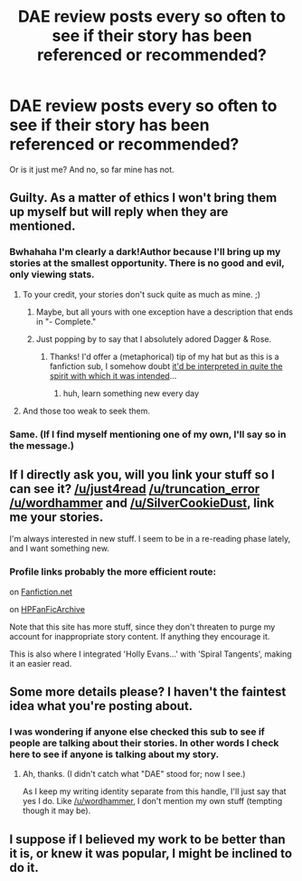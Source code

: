 #+TITLE: DAE review posts every so often to see if their story has been referenced or recommended?

* DAE review posts every so often to see if their story has been referenced or recommended?
:PROPERTIES:
:Score: 12
:DateUnix: 1413986080.0
:DateShort: 2014-Oct-22
:FlairText: Discussion
:END:
Or is it just me? And no, so far mine has not.


** Guilty. As a matter of ethics I won't bring them up myself but will reply when they are mentioned.
:PROPERTIES:
:Author: wordhammer
:Score: 7
:DateUnix: 1413990895.0
:DateShort: 2014-Oct-22
:END:

*** Bwhahaha I'm clearly a dark!Author because I'll bring up my stories at the smallest opportunity. There is no good and evil, only viewing stats.
:PROPERTIES:
:Author: Taure
:Score: 7
:DateUnix: 1414012773.0
:DateShort: 2014-Oct-23
:END:

**** To your credit, your stories don't suck quite as much as mine. ;)
:PROPERTIES:
:Author: __Pers
:Score: 3
:DateUnix: 1414025808.0
:DateShort: 2014-Oct-23
:END:

***** Maybe, but all yours with one exception have a description that ends in "- Complete."
:PROPERTIES:
:Author: wordhammer
:Score: 4
:DateUnix: 1414029289.0
:DateShort: 2014-Oct-23
:END:


***** Just popping by to say that I absolutely adored Dagger & Rose.
:PROPERTIES:
:Score: 3
:DateUnix: 1414196296.0
:DateShort: 2014-Oct-25
:END:

****** Thanks! I'd offer a (metaphorical) tip of my hat but as this is a fanfiction sub, I somehow doubt [[http://www.reddit.com/r/HPfanfiction/comments/2k26a7/harry_and_hermione_fan_fiction_help/clhidj9?context=3][it'd be interpreted in quite the spirit with which it was intended]]...
:PROPERTIES:
:Author: __Pers
:Score: 5
:DateUnix: 1414242309.0
:DateShort: 2014-Oct-25
:END:

******* huh, learn something new every day
:PROPERTIES:
:Score: 2
:DateUnix: 1414267304.0
:DateShort: 2014-Oct-25
:END:


**** And those too weak to seek them.
:PROPERTIES:
:Author: TimeLoopedPowerGamer
:Score: 3
:DateUnix: 1414036022.0
:DateShort: 2014-Oct-23
:END:


*** Same. (If I find myself mentioning one of my own, I'll say so in the message.)
:PROPERTIES:
:Author: __Pers
:Score: 2
:DateUnix: 1414011351.0
:DateShort: 2014-Oct-23
:END:


** If I directly ask you, will you link your stuff so I can see it? [[/u/just4read]] [[/u/truncation_error]] [[/u/wordhammer]] and [[/u/SilverCookieDust]], link me your stories.

I'm always interested in new stuff. I seem to be in a re-reading phase lately, and I want something new.
:PROPERTIES:
:Author: krskykrsk
:Score: 3
:DateUnix: 1414004125.0
:DateShort: 2014-Oct-22
:END:

*** Profile links probably the more efficient route:

on [[http://www.fanfiction.net/u/1485356/][Fanfiction.net]]

on [[http://www.hpfanficarchive.com/stories/viewuser.php?action=storiesby&uid=1432][HPFanFicArchive]]

Note that this site has more stuff, since they don't threaten to purge my account for inappropriate story content. If anything they encourage it.

This is also where I integrated 'Holly Evans...' with 'Spiral Tangents', making it an easier read.
:PROPERTIES:
:Author: wordhammer
:Score: 2
:DateUnix: 1414006384.0
:DateShort: 2014-Oct-22
:END:


** Some more details please? I haven't the faintest idea what you're posting about.
:PROPERTIES:
:Author: truncation_error
:Score: 2
:DateUnix: 1413988054.0
:DateShort: 2014-Oct-22
:END:

*** I was wondering if anyone else checked this sub to see if people are talking about their stories. In other words I check here to see if anyone is talking about my story.
:PROPERTIES:
:Score: 2
:DateUnix: 1413988637.0
:DateShort: 2014-Oct-22
:END:

**** Ah, thanks. (I didn't catch what "DAE" stood for; now I see.)

As I keep my writing identity separate from this handle, I'll just say that yes I do. Like [[/u/wordhammer]], I don't mention my own stuff (tempting though it may be).
:PROPERTIES:
:Author: truncation_error
:Score: 1
:DateUnix: 1413994245.0
:DateShort: 2014-Oct-22
:END:


** I suppose if I believed my work to be better than it is, or knew it was popular, I might be inclined to do it.
:PROPERTIES:
:Author: SilverCookieDust
:Score: 2
:DateUnix: 1413995254.0
:DateShort: 2014-Oct-22
:END:
